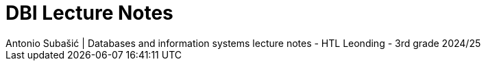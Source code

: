 = DBI Lecture Notes
Antonio Subašić | Databases and information systems lecture notes - HTL Leonding - 3rd grade 2024/25
:toc: left
:toclevels: 3
:sectnums:
:source-highlighter: highlightjs

